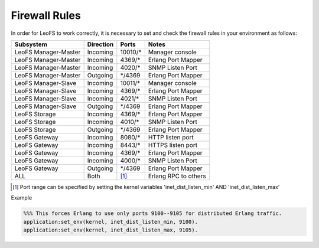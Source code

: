 .. =========================================================
.. LeoFS documentation
.. Copyright (c) 2012-2015 Rakuten, Inc.
.. https://leo-project.net/
.. =========================================================

.. index::
   pair: Firewall Rules; Installation

Firewall Rules
--------------

In order for LeoFS to work correctly, it is necessary to set and check the firewall rules in your environment as follows:

+----------------------+-----------+-----------------+--------------------------+
| Subsystem            | Direction | Ports           | Notes                    |
+======================+===========+=================+==========================+
| LeoFS Manager-Master | Incoming  | 10010/*         | Manager console          |
+----------------------+-----------+-----------------+--------------------------+
| LeoFS Manager-Master | Incoming  | 4369/*          | Erlang Port Mapper       |
+----------------------+-----------+-----------------+--------------------------+
| LeoFS Manager-Master | Incoming  | 4020/*          | SNMP Listen Port         |
+----------------------+-----------+-----------------+--------------------------+
| LeoFS Manager-Master | Outgoing  | \*/4369         | Erlang Port Mapper       |
+----------------------+-----------+-----------------+--------------------------+
| LeoFS Manager-Slave  | Incoming  | 10011/*         | Manager console          |
+----------------------+-----------+-----------------+--------------------------+
| LeoFS Manager-Slave  | Incoming  | 4369/*          | Erlang Port Mapper       |
+----------------------+-----------+-----------------+--------------------------+
| LeoFS Manager-Slave  | Incoming  | 4021/*          | SNMP Listen Port         |
+----------------------+-----------+-----------------+--------------------------+
| LeoFS Manager-Slave  | Outgoing  | \*/4369         | Erlang Port Mapper       |
+----------------------+-----------+-----------------+--------------------------+
| LeoFS Storage        | Incoming  | 4369/*          | Erlang Port Mapper       |
+----------------------+-----------+-----------------+--------------------------+
| LeoFS Storage        | Incoming  | 4010/*          | SNMP Listen Port         |
+----------------------+-----------+-----------------+--------------------------+
| LeoFS Storage        | Outgoing  | \*/4369         | Erlang Port Mapper       |
+----------------------+-----------+-----------------+--------------------------+
| LeoFS Gateway        | Incoming  | 8080/*          | HTTP listen port         |
+----------------------+-----------+-----------------+--------------------------+
| LeoFS Gateway        | Incoming  | 8443/*          | HTTPS listen port        |
+----------------------+-----------+-----------------+--------------------------+
| LeoFS Gateway        | Incoming  | 4369/*          | Erlang Port Mapper       |
+----------------------+-----------+-----------------+--------------------------+
| LeoFS Gateway        | Incoming  | 4000/*          | SNMP Listen Port         |
+----------------------+-----------+-----------------+--------------------------+
| LeoFS Gateway        | Outgoing  | \*/4369         | Erlang Port Mapper       |
+----------------------+-----------+-----------------+--------------------------+
| ALL                  | Both      | [#]_            | Erlang RPC to others     |
+----------------------+-----------+-----------------+--------------------------+

.. [#] Port range can be specified by setting the kernel variables 'inet_dist_listen_min' AND 'inet_dist_listen_max'

Example

.. code-block:: erlang

    %%% This forces Erlang to use only ports 9100--9105 for distributed Erlang traffic.
    application:set_env(kernel, inet_dist_listen_min, 9100).
    application:set_env(kernel, inet_dist_listen_max, 9105).

.. raw:: html

    <div style="margin-bottom:80px;">&nbsp;</div>
